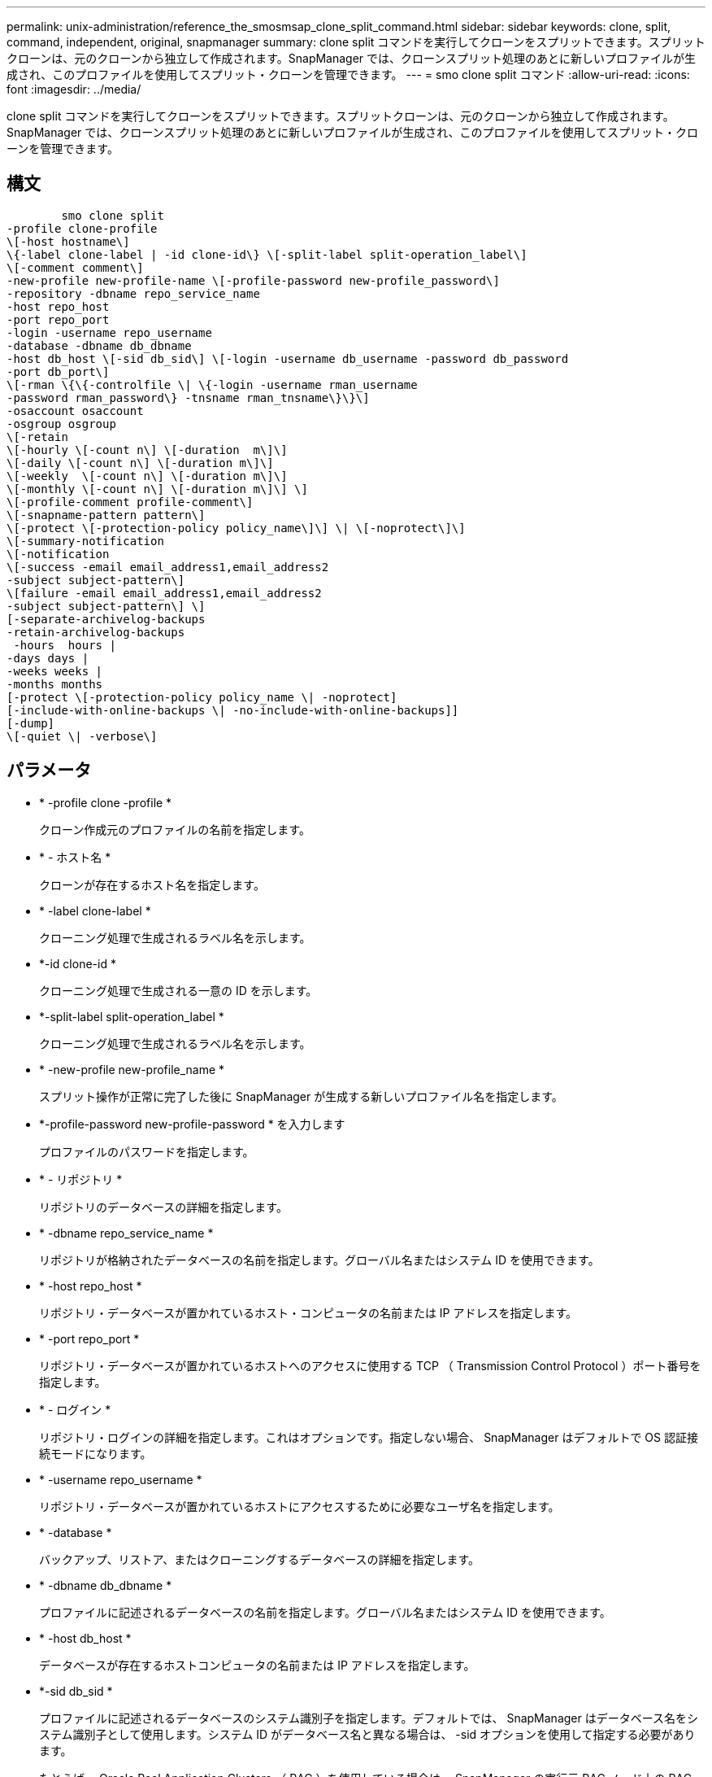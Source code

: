 ---
permalink: unix-administration/reference_the_smosmsap_clone_split_command.html 
sidebar: sidebar 
keywords: clone, split, command, independent, original, snapmanager 
summary: clone split コマンドを実行してクローンをスプリットできます。スプリットクローンは、元のクローンから独立して作成されます。SnapManager では、クローンスプリット処理のあとに新しいプロファイルが生成され、このプロファイルを使用してスプリット・クローンを管理できます。 
---
= smo clone split コマンド
:allow-uri-read: 
:icons: font
:imagesdir: ../media/


[role="lead"]
clone split コマンドを実行してクローンをスプリットできます。スプリットクローンは、元のクローンから独立して作成されます。SnapManager では、クローンスプリット処理のあとに新しいプロファイルが生成され、このプロファイルを使用してスプリット・クローンを管理できます。



== 構文

[listing]
----

        smo clone split
-profile clone-profile
\[-host hostname\]
\{-label clone-label | -id clone-id\} \[-split-label split-operation_label\]
\[-comment comment\]
-new-profile new-profile-name \[-profile-password new-profile_password\]
-repository -dbname repo_service_name
-host repo_host
-port repo_port
-login -username repo_username
-database -dbname db_dbname
-host db_host \[-sid db_sid\] \[-login -username db_username -password db_password
-port db_port\]
\[-rman \{\{-controlfile \| \{-login -username rman_username
-password rman_password\} -tnsname rman_tnsname\}\}\]
-osaccount osaccount
-osgroup osgroup
\[-retain
\[-hourly \[-count n\] \[-duration  m\]\]
\[-daily \[-count n\] \[-duration m\]\]
\[-weekly  \[-count n\] \[-duration m\]\]
\[-monthly \[-count n\] \[-duration m\]\] \]
\[-profile-comment profile-comment\]
\[-snapname-pattern pattern\]
\[-protect \[-protection-policy policy_name\]\] \| \[-noprotect\]\]
\[-summary-notification
\[-notification
\[-success -email email_address1,email_address2
-subject subject-pattern\]
\[failure -email email_address1,email_address2
-subject subject-pattern\] \]
[-separate-archivelog-backups
-retain-archivelog-backups
 -hours  hours |
-days days |
-weeks weeks |
-months months
[-protect \[-protection-policy policy_name \| -noprotect]
[-include-with-online-backups \| -no-include-with-online-backups]]
[-dump]
\[-quiet \| -verbose\]
----


== パラメータ

* * -profile clone -profile *
+
クローン作成元のプロファイルの名前を指定します。

* * - ホスト名 *
+
クローンが存在するホスト名を指定します。

* * -label clone-label *
+
クローニング処理で生成されるラベル名を示します。

* *-id clone-id *
+
クローニング処理で生成される一意の ID を示します。

* *-split-label split-operation_label *
+
クローニング処理で生成されるラベル名を示します。

* * -new-profile new-profile_name *
+
スプリット操作が正常に完了した後に SnapManager が生成する新しいプロファイル名を指定します。

* *-profile-password new-profile-password * を入力します
+
プロファイルのパスワードを指定します。

* * - リポジトリ *
+
リポジトリのデータベースの詳細を指定します。

* * -dbname repo_service_name *
+
リポジトリが格納されたデータベースの名前を指定します。グローバル名またはシステム ID を使用できます。

* * -host repo_host *
+
リポジトリ・データベースが置かれているホスト・コンピュータの名前または IP アドレスを指定します。

* * -port repo_port *
+
リポジトリ・データベースが置かれているホストへのアクセスに使用する TCP （ Transmission Control Protocol ）ポート番号を指定します。

* * - ログイン *
+
リポジトリ・ログインの詳細を指定します。これはオプションです。指定しない場合、 SnapManager はデフォルトで OS 認証接続モードになります。

* * -username repo_username *
+
リポジトリ・データベースが置かれているホストにアクセスするために必要なユーザ名を指定します。

* * -database *
+
バックアップ、リストア、またはクローニングするデータベースの詳細を指定します。

* * -dbname db_dbname *
+
プロファイルに記述されるデータベースの名前を指定します。グローバル名またはシステム ID を使用できます。

* * -host db_host *
+
データベースが存在するホストコンピュータの名前または IP アドレスを指定します。

* *-sid db_sid *
+
プロファイルに記述されるデータベースのシステム識別子を指定します。デフォルトでは、 SnapManager はデータベース名をシステム識別子として使用します。システム ID がデータベース名と異なる場合は、 -sid オプションを使用して指定する必要があります。

+
たとえば、 Oracle Real Application Clusters （ RAC ）を使用している場合は、 SnapManager の実行元 RAC ノード上の RAC インスタンスのシステム識別子を指定する必要があります。

* * - ログイン *
+
データベース・ログインの詳細を指定します。

* * -username repo_username *
+
プロファイルに記述されるデータベースにアクセスするために必要なユーザ名を指定します。

* * -password db_password *
+
プロファイルに記述されるデータベースにアクセスするために必要なパスワードを指定します。

* * - rman*
+
SnapManager が Oracle Recovery Manager （ RMAN ）を使用してバックアップをカタログ化するために使用する詳細情報を指定します。

* * -controlfile *
+
ターゲットのデータベース制御ファイルを、カタログではなく RMAN リポジトリとして指定します。

* * - ログイン *
+
RMAN ログインの詳細を指定します。

* * -password rman_password*
+
RMAN カタログへのログインに使用するパスワードを指定します。

* * -username rman_username *
+
RMAN カタログへのログインに使用するユーザ名を指定します。

* *-tnsname tnsname *
+
tnsname 接続名を指定します（ tnsname.ora ファイルで定義されています）。

* * -osaccount osaccount *
+
Oracle データベースのユーザアカウントの名前を指定します。SnapManager はこのアカウントを使用して、起動やシャットダウンなどの Oracle 処理を実行します。通常は、 Oracle など、ホスト上で Oracle ソフトウェアを所有しているユーザがこれに該当します。

* * -osgroup osgroup *
+
Oracle アカウントに関連付けられた Oracle データベースグループの名前を指定します。

+

NOTE: osaccount および -osgroup 変数は、 UNIX では必要ですが、 Windows で実行されるデータベースには使用できません。

* * -retain [-hourly [-count n] [-duration m] [-daily [-count n] [-duration m] [-weekly ] [-weekly [-count n] [-duration n] [-duration m] ] [-monthly [-monthly ] [-duration n] ] *
+
バックアップの保持ポリシーを指定します。

+
保持クラスごとに、保持数または保持期間のいずれか、または両方を指定できます。期間はクラスの単位で指定します（たとえば、時間単位の場合は時間単位、日単位の場合は日単位）。たとえば、日次バックアップの保持期間として 7 のみを指定した場合、 SnapManager ではプロファイルの日次バックアップの数が制限されません（保持数が 0 であるため）。ただし、 SnapManager では、 7 日前に作成された日次バックアップが自動的に削除されます。

* *-profile-comment profile-comment*
+
プロファイルドメインを記述するプロファイルのコメントを指定します。

* * - snapname - pattern pattern パターン *
+
Snapshot コピーの命名パターンを示します。すべての Snapshot コピー名に、可用性の高い処理用の HAOPS などのカスタムテキストを含めることもできます。Snapshot コピーの命名パターンは、プロファイルの作成時、またはプロファイルの作成後に変更できます。更新後のパターンは、まだ作成されていない Snapshot コピーにのみ適用されます。存在する Snapshot コピーには、前の snapname パターンが保持されます。パターンテキストでは、複数の変数を使用できます。

* * -protection-protection-policy policy_name *
+
バックアップをセカンダリストレージで保護するかどうかを指定します。

+

NOTE: protection-policy を指定しないと、データセットに保護ポリシーが設定されません。protect を指定し、かつ protection-policy がプロファイルの作成時に設定されない場合は、あとで smo profile update コマンドを使用して設定するか、 Protection Manager のコンソールを使用してストレージ管理者が設定できます。

* *-summary-notification*
+
リポジトリデータベース内の複数のプロファイルについて、サマリー E メール通知を設定するための詳細を指定します。SnapManager がこの E メールを生成します。

* * - 通知 *
+
新しいプロファイルの E メール通知を設定するための詳細を指定します。SnapManager がこの E メールを生成します。E メール通知を使用すると、データベース管理者は、このプロファイルを使用して実行されるデータベース処理の成功または失敗ステータスに関する E メールを受信できます。

* * - success *
+
SnapManager 処理が成功した場合にプロファイルに対して E メール通知を有効にするように指定します。

* *- 電子メールアドレス 1 電子メールアドレス 2*
+
受信者の E メールアドレスを指定します。

* * -subject subject-pattern *
+
E メールの件名を指定します。

* * - 失敗 *
+
SnapManager 処理が失敗した場合にプロファイルに対して E メール通知を有効にするように指定します。

* *-Separe-archivelog -bbackups * を実行します
+
アーカイブログのバックアップをデータファイルのバックアップと分離します。これは、プロファイルの作成時に指定できるオプションのパラメータです。このオプションを使用してバックアップを分離したら、データファイルのみのバックアップまたはアーカイブログのみのバックアップのどちらかを作成できます。

* *-retain-archivelog -bbackups -hours | -daysdays | -weeksweeks | -monthsmonths *
+
アーカイブログの保持期間（毎時、毎日、毎週、または毎月）に基づいてアーカイブログのバックアップを保持するように指定します。

* * protect [-protection-policypolicy_name] | -nobprotect *
+
アーカイブログの保護ポリシーに基づいてアーカイブログファイルを保護するように指定します。

+
-noftect オプションを使用して、アーカイブログファイルを保護しないように指定します。

* *-include-y-one-backups|-no-include-online-backups*
+
オンラインデータベースバックアップにアーカイブログバックアップを含めるように指定します。

+
オンラインデータベースバックアップにアーカイブログバックアップを含めないように指定します。

* * -dump*
+
プロファイル作成処理が成功したあとでダンプ・ファイルを収集しないように指定します。

* * - Quiet *
+
コンソールにエラーメッセージのみを表示します。デフォルト設定では、エラーおよび警告メッセージが表示されます。

* * -verbose *
+
エラー、警告、および情報メッセージがコンソールに表示されます。


